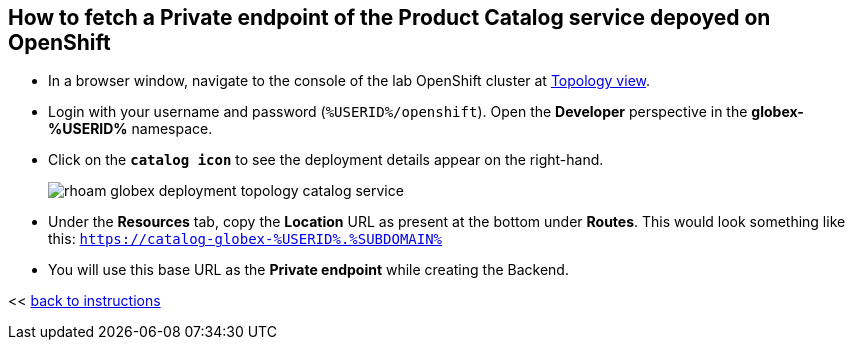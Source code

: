 :imagesdir: ../assets/images

[#private-endpoint]
== How to fetch a Private endpoint of the Product Catalog service depoyed on OpenShift 

* In a browser window, navigate to the console of the lab OpenShift cluster at link:https://console-openshift-console.%SUBDOMAIN%/topology/ns/globex-%USERID%?view=graph[Topology view^,role=external,window=_blank]. 


* Login with your username and password (`%USERID%/openshift`). Open the *Developer* perspective in the *globex-%USERID%* namespace.
* Click on the `*catalog icon*` to see the deployment details appear on the right-hand.
+
image::rhoam-globex-deployment-topology-catalog-service.png[]

* Under the *Resources* tab, copy the *Location* URL as present at the bottom under *Routes*. This would look something like this: `https://catalog-globex-%USERID%.%SUBDOMAIN%`
* You will use this base URL as the *Private endpoint* while creating the Backend.

<< <<manage-apis-rhoam.adoc#create-backend, back to instructions>>

